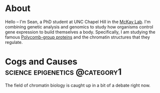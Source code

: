 #+hugo_base_dir: ../

* About
:PROPERTIES:
:EXPORT_HUGO_SECTION: /
:EXPORT_FILE_NAME: about
:END:

#+ATTR_HTML: :width 100
[[/images/me_crop.jpeg]]

Hello -- I'm Sean, a PhD student at UNC Chapel Hill in the [[https://mckaylab.web.unc.edu][McKay Lab]]. I'm combining genetic analysis and genomics to study how organisms control gene expression to build themselves a body. Specifically, I am studying the famous [[https://en.wikipedia.org/wiki/Polycomb-group_proteins][Polycomb-group proteins]] and the chromatin structures that they regulate.

* Cogs and Causes :science:epigenetics:@category1:
:PROPERTIES:
:EXPORT_FILE_NAME: cogs-and-causes
:END:

The field of chromatin biology is caught up in a bit of a debate right now.
